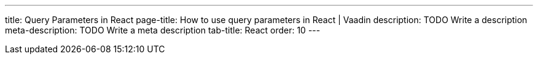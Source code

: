 ---
title: Query Parameters in React 
page-title: How to use query parameters in React | Vaadin
description: TODO Write a description
meta-description: TODO Write a meta description
tab-title: React
order: 10
---

